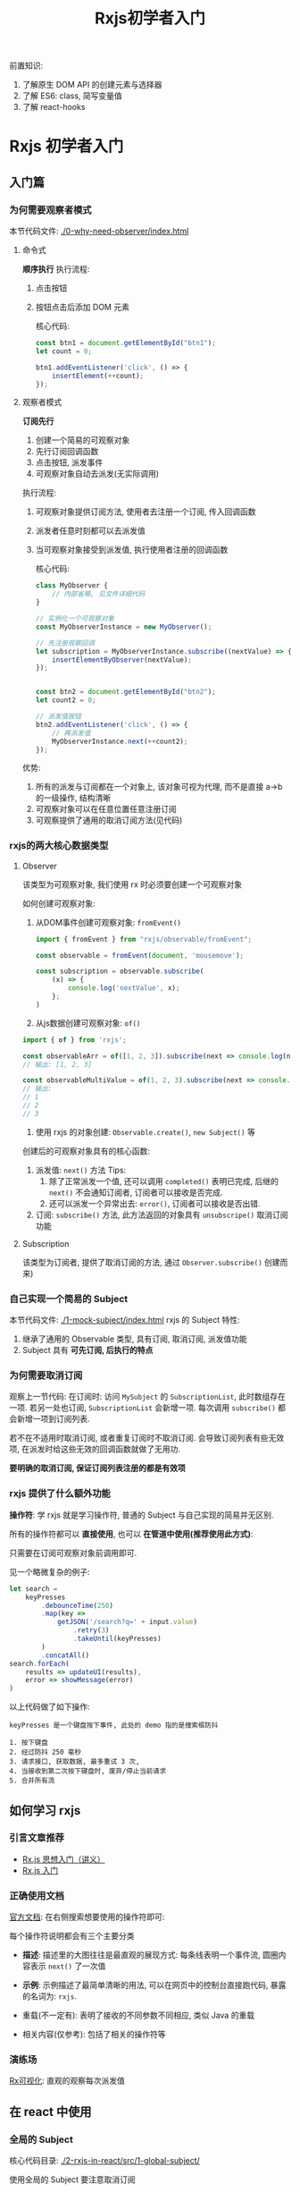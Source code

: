 #+TITLE: Rxjs初学者入门

前置知识:
1. 了解原生 DOM API 的创建元素与选择器
2. 了解 ES6: class, 简写变量值
3. 了解 react-hooks

* Rxjs 初学者入门
** 入门篇
*** 为何需要观察者模式
本节代码文件: [[./0-why-need-observer/index.html]]

**** 命令式
*顺序执行*
执行流程:
1. 点击按钮
2. 按钮点击后添加 DOM 元素

   核心代码:
 #+begin_src js
const btn1 = document.getElementById("btn1");
let count = 0;

btn1.addEventListener('click', () => {
    insertElement(++count);
});
 #+end_src

**** 观察者模式
*订阅先行*
1. 创建一个简易的可观察对象
2. 先行订阅回调函数
3. 点击按钮, 派发事件
4. 可观察对象自动去派发(无实际调用)

执行流程:
1. 可观察对象提供订阅方法, 使用者去注册一个订阅, 传入回调函数
2. 派发者任意时刻都可以去派发值
3. 当可观察对象接受到派发值, 执行使用者注册的回调函数

   核心代码:
   #+begin_src js
class MyObserver {
    // 内部省略, 见文件详细代码
}

// 实例化一个可观察对象
const MyObserverInstance = new MyObserver();

// 先注册观察回调
let subscription = MyObserverInstance.subscribe((nextValue) => {
    insertElementByObserver(nextValue);
});


const btn2 = document.getElementById("btn2");
let count2 = 0;

// 派发值按钮
btn2.addEventListener('click', () => {
    // 再派发值
    MyObserverInstance.next(++count2);
});
   #+end_src

优势:
1. 所有的派发与订阅都在一个对象上, 该对象可视为代理, 而不是直接 a->b 的一级操作, 结构清晰
2. 可观察对象可以在任意位置任意注册订阅
3. 可观察提供了通用的取消订阅方法(见代码)

*** rxjs的两大核心数据类型
**** Observer
该类型为可观察对象, 我们使用 rx 时必须要创建一个可观察对象

如何创建可观察对象:
1. 从DOM事件创建可观察对象: ~fromEvent()~
   #+begin_src js
import { fromEvent } from "rxjs/observable/fromEvent";

const observable = fromEvent(document, 'mousemove');

const subscription = observable.subscribe(
    (x) => {
        console.log('nextValue', x);
    };
)
   #+end_src

2. 从js数据创建可观察对象: ~of()~
#+begin_src js
import { of } from 'rxjs';

const observableArr = of([1, 2, 3]).subscribe(next => console.log(next));
// 输出: [1, 2, 3]

const observableMultiValue = of(1, 2, 3).subscribe(next => console.log(next));
// 输出:
// 1
// 2
// 3
#+end_src

3. 使用 rxjs 的对象创建: ~Observable.create()~, ~new Subject()~ 等

创建后的可观察对象具有的核心函数:
1. 派发值: ~next()~ 方法
   Tips:
   1. 除了正常派发一个值, 还可以调用 ~completed()~ 表明已完成, 后继的 ~next()~ 不会通知订阅者, 订阅者可以接收是否完成.
   2. 还可以派发一个异常出去: ~error()~, 订阅者可以接收是否出错.
2. 订阅: ~subscribe()~ 方法, 此方法返回的对象具有 ~unsubscripe()~ 取消订阅功能

**** Subscription
该类型为订阅者, 提供了取消订阅的方法, 通过 ~Observer.subscribe()~ 创建而来)
*** 自己实现一个简易的 Subject
本节代码文件: [[./1-mock-subject/index.html]]
rxjs 的 Subject 特性:
1. 继承了通用的 Observable 类型, 具有订阅, 取消订阅, 派发值功能
2. Subject 具有 *可先订阅, 后执行的特点*

*** 为何需要取消订阅
观察上一节代码:
在订阅时:
访问 ~MySubject~ 的 ~SubscriptionList~, 此时数组存在一项.
若另一处也订阅, ~SubscriptionList~ 会新增一项.
每次调用 ~subscribe()~ 都会新增一项到订阅列表.

若不在不适用时取消订阅, 或者重复订阅时不取消订阅. 会导致订阅列表有些无效项, 在派发时给这些无效的回调函数就做了无用功.

*要明确的取消订阅, 保证订阅列表注册的都是有效项*

*** rxjs 提供了什么额外功能
*操作符*: 学 rxjs 就是学习操作符, 普通的 Subject 与自己实现的简易并无区别.

所有的操作符都可以 *直接使用*, 也可以 *在管道中使用(推荐使用此方式)*:

只需要在订阅可观察对象前调用即可.


见一个略微复杂的例子:
#+begin_src js
let search =
    keyPresses
        .debounceTime(250)
        .map(key =>
            getJSON('/search?q=' + input.value)
                .retry(3)
                .takeUntil(keyPresses)
        )
        .concatAll()
search.forEach(
    results => updateUI(results),
    error => showMessage(error)
)
#+end_src

以上代码做了如下操作:
#+begin_example
keyPresses 是一个键盘按下事件, 此处的 demo 指的是搜索框防抖

1. 按下键盘
2. 经过防抖 250 毫秒
3. 请求接口, 获取数据, 最多重试 3 次,
4. 当接收到第二次按下键盘时, 废弃/停止当前请求
5. 合并所有流
#+end_example

** 如何学习 rxjs
*** 引言文章推荐
- [[https://zhuanlan.zhihu.com/p/34481617][Rx.js 思想入门（讲义）]]
- [[https://www.yuque.com/zhaozisong/bx8l7d/mb91gm][Rx.js 入门]]

*** 正确使用文档
[[https://rxjs.dev/][官方文档]]: 在右侧搜索想要使用的操作符即可:

每个操作符说明都会有三个主要分类
- *描述*:
  描述里的大图往往是最直观的展现方式:
  每条线表明一个事件流, 圆圈内容表示 ~next()~ 了一次值

- *示例*:
  示例描述了最简单清晰的用法, 可以在网页中的控制台直接跑代码, 暴露的名词为: ~rxjs~.

- 重载(不一定有): 表明了接收的不同参数不同相应, 类似 Java 的重载

- 相关内容(仅参考): 包括了相关的操作符等

*** 演练场
[[https://rxviz.com/][Rx可视化]]: 直观的观察每次派发值
** 在 react 中使用
*** 全局的 Subject
核心代码目录: [[./2-rxjs-in-react/src/1-global-subject/]]

使用全局的 Subject 要注意取消订阅

*** 局部的 Subject
核心代码目录: [[./2-rxjs-in-react/src/2-scope-subject/]]

局部的 Subject 可以让 GC 自动释放
*** observable-hooks
[[https://observable-hooks.js.org/zh-cn/][文档]]
示例代码： [[./2-rxjs-in-react/src/4-observable-hooks-usage/]]

该库简化了在 React 中使用 rxjs 的模板代码

核心 API:
- ~useObservable~: 创建 Observable, 可以接收一个依赖数组, 依赖数组项改变重新计算
  + 参数1: 回调函数: 输入: 数组依赖项, 输出: 值
  + 参数2: 依赖项, 作为参数1 的输入
  + 返回: Observable 值
- ~useObservableState~: 类似 useState, 但接收一个流处理，
  + 参数1: 回调函数: 输入 ~Observable~ 输出 value
  + 参数2: 初始值, 类型需要与参数1 返回值相同.
  + 返回: 类似 useState 的返回. state 与 setState
- ~useSubscription~: 自动取消订阅的函数
  + 参数1: Observable
  + 参数2: 回调函数(subscribe)

** 一些操作符
*** 防抖: ~debounceTime~
防抖示例: [[./2-rxjs-in-react/src/3-with-pipe-subject/]]

*** 直到下一个流触发值前，跳过前面所有值的订阅: ~skipUntil~
*** 一直订阅，下一个流触发值后停止: ~takeUntil~
